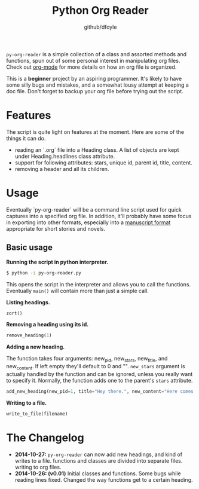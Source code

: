 #+TITLE:	Python Org Reader
#+AUTHOR:	github/dfoyle
#+STARTUP:	content

~py-org-reader~ is a simple collection of a class and assorted methods and functions, spun out of some personal interest in manipulating org files. Check out [[http://www.orgmode.org][org-mode]] for more details on how an org file is organized.

This is a *beginner* project by an aspiring programmer. It's likely to have some silly bugs and mistakes, and a somewhat lousy attempt at keeping a doc file. Don't forget to backup your org file before trying out the script.

* Features

The script is quite light on features at the moment. Here are some of the things it can do.

- reading an `.org` file into a Heading class. A list of objects are kept under Heading.headlines class attribute.
- support for following attributes: stars, unique id, parent id, title, content.
- removing a header and all its children. 


* Usage

Eventually `py-org-reader` will be a command line script used for quick captures into a specified org file. In addition, it'll probably have some focus in exporting into other formats, especially into a [[http://www.sfwa.org/2005/01/the-obligatory-manuscript-format-article/][manuscript format]] appropriate for short stories and novels.

** Basic usage

*Running the script in python interpreter.*
#+BEGIN_SRC bash
$ python -i py-org-reader.py
#+END_SRC

This opens the script in the interpreter and allows you to call the functions. Eventually ~main()~ will contain more than just a simple call.

*Listing headings.*
#+BEGIN_SRC python
zort()
#+END_SRC

*Removing a heading using its id.*
#+BEGIN_SRC python
remove_heading(1)
#+END_SRC

*Adding a new heading.*

The function takes four arguments: new_pid, new_stars, new_title, and new_content. If left empty they'll default to 0 and "". ~new_stars~ argument is actually handled by the function and can be ignored, unless you really want to specify it. Normally, the function adds one to the parent's ~stars~ attribute.

#+BEGIN_SRC python
add_new_heading(new_pid=1, title="Hey there.", new_content="Here comes the pain!")
#+END_SRC

*Writing to a file.*
#+BEGIN_SRC python
write_to_file(filename)
#+END_SRC

* The Changelog

- *2014-10-27:* ~py-org-reader~ can now add new headings, and kind of writes to a file. functions and classes are divided into separate files. writing to org files.
- *2014-10-26: (v0.01)*  Initial classes and functions. Some bugs while reading lines fixed. Changed the way functions get to a certain heading.

